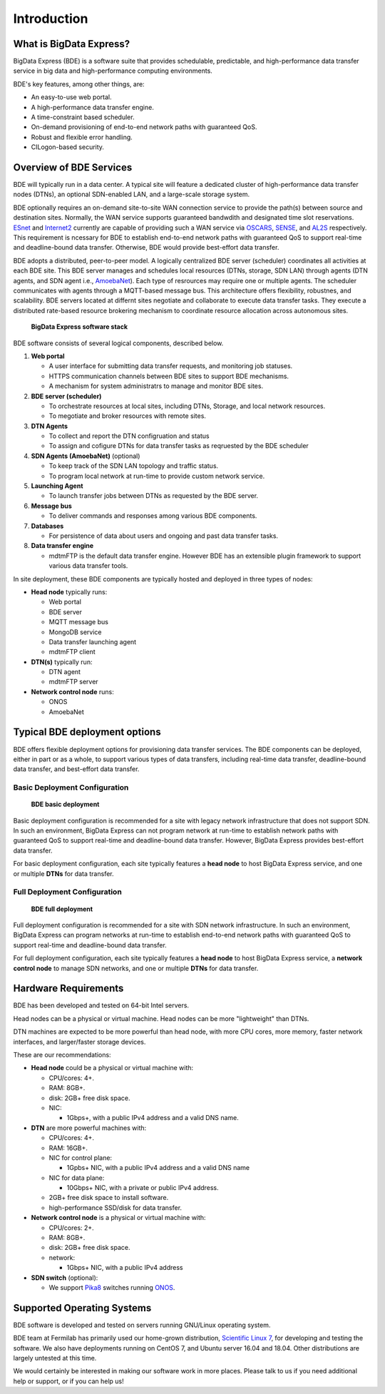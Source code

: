 ============
Introduction
============

What is BigData Express?
========================

BigData Express (BDE) is a software suite that provides schedulable,
predictable, and high-performance data transfer service in big data
and high-performance computing environments.

BDE's key features, among other things, are:

* An easy-to-use web portal.
* A high-performance data transfer engine.
* A time-constraint based scheduler.
* On-demand provisioning of end-to-end network paths with guaranteed
  QoS.
* Robust and flexible error handling.
* CILogon-based security.


Overview of BDE Services
========================

BDE will typically run in a data center. A typical site will feature a
dedicated cluster of high-performance data transfer nodes (DTNs), an
optional SDN-enabled LAN, and a large-scale storage system.

BDE optionally requires an on-demand site-to-site WAN connection
service to provide the path(s) between source and destination
sites. Normally, the WAN service supports guaranteed bandwdith and
designated time slot reservations. `ESnet`_ and `Internet2`_ currently
are capable of providing such a WAN service via `OSCARS`_, `SENSE`_,
and `AL2S`_ respectively. This requirement is ncessary for BDE to
establish end-to-end network paths with guaranteed QoS to support
real-time and deadline-bound data transfer. Otherwise, BDE would
provide best-effort data transfer.

.. _ESnet: https://www.es.net/
.. _Internet2: https://www.internet2.edu/
.. _OSCARS: https://www.es.net/engineering-services/oscars/
.. _SENSE: http://sense.es.net/
.. _AL2S: https://www.internet2.edu/products-services/advanced-networking/layer-2-services/

BDE adopts a distributed, peer-to-peer model. A logically centralized
BDE server (scheduler) coordinates all activities at each BDE
site. This BDE server manages and schedules local resources (DTNs,
storage, SDN LAN) through agents (DTN agents, and SDN agent i.e.,
`AmoebaNet`_). Each type of resrources may require one or multiple
agents. The scheduler communicates with agents through a MQTT-based
message bus. This architecture offers flexibility, robustnes, and
scalability. BDE servers located at differnt sites negotiate and
collaborate to execute data transfer tasks. They execute a distributed
rate-based resource brokering mechanism to coordinate resource
allocation across autonomous sites.

.. _AmoebaNet: https://bigdataexpress.fnal.gov/AmoebaNet.html

.. figure:: images/bde-stack.png

            **BigData Express software stack**


BDE software consists of several logical components, described below.

#. **Web portal**

   - A user interface for submitting data transfer requests, and
     monitoring job statuses.

   - HTTPS communication channels between BDE sites to support BDE
     mechanisms.

   - A mechanism for system administratrs to manage and monitor
     BDE sites.

#. **BDE server (scheduler)**

   - To orchestrate resources at local sites, including DTNs,
     Storage, and local network resources.

   - To megotiate and broker resources with remote sites.

#. **DTN Agents**

   - To collect and report the DTN configruation and status

   - To assign and cofigure DTNs for data transfer tasks as
     reqruested by the BDE scheduler

#. **SDN Agents (AmoebaNet)** (optional)

   - To keep track of the SDN LAN topology and traffic status.

   - To program local network at run-time to provide custom network
     service.

#. **Launching Agent**

   - To launch transfer jobs between DTNs as requested by the BDE
     server.

#. **Message bus**

   - To deliver commands and responses among various BDE components.

#. **Databases**

   - For persistence of data about users and ongoing and past data
     transfer tasks.

#. **Data transfer engine**

   - mdtmFTP is the default data transfer engine.  However BDE has an
     extensible plugin framework to support various data transfer
     tools.

In site deployment, these BDE components are typically hosted and deployed in three types of nodes:

- **Head node** typically runs:

  - Web portal
  - BDE server
  - MQTT message bus
  - MongoDB service
  - Data transfer launching agent
  - mdtmFTP client

- **DTN(s)** typically run:

  - DTN agent
  - mdtmFTP server

- **Network control node** runs:

  - ONOS
  - AmoebaNet


Typical BDE deployment options
==============================

BDE offers flexible deployment options for provisioning data transfer
services. The BDE components can be deployed, either in part or as a
whole, to support various types of data transfers, including real-time
data transfer, deadline-bound data transfer, and best-effort data
transfer.


Basic Deployment Configuration
------------------------------

.. figure:: images/bde-basic-deployment.png

            **BDE basic deployment**

..
   In a BDE deployment without an SDN, DTNs's data interfaces are
   connected to a high-performance data WAN.

Basic deployment configuration is recommended for a site with legacy
network infrastructure that does not support SDN.  In such an
environment, BigData Express can not program network at run-time to
establish network paths with guaranteed QoS to support
real-time and deadline-bound data transfer. However, BigData Express 
provides best-effort data transfer.

For basic deployment configuration, each site typically features a 
**head node** to host BigData Express service, and one or multiple
**DTNs** for data transfer.


Full Deployment Configuration
-----------------------------

.. figure:: images/bde-sdn-deployment.png

            **BDE full deployment**

..
   In a BDE deployment with an SDN, we will have a **network control
   node** that runs AmoebaNet as an ONOS application, and an **SDN
   switch**.  We will use them to set up and tear down network paths as
   necessary.  Each DTN's data interface will use network paths set up by
   the SDN.

Full deployment configuration is recommended for a site with SDN network
infrastructure. In such an environment, BigData Express
can program networks at run-time to establish end-to-end network paths
with guaranteed QoS to support real-time and deadline-bound data
transfer.

For full deployment configuration, each site typically features a
**head node** to host BigData Express service, a **network control
node** to manage SDN networks, and one or multiple **DTNs** for data
transfer.

Hardware Requirements
=====================

BDE has been developed and tested on 64-bit Intel servers.

Head nodes can be a physical or virtual machine.  Head nodes can be
more "lightweight" than DTNs.

DTN machines are expected to be more powerful than head node, with
more CPU cores, more memory, faster network interfaces, and
larger/faster storage devices.

These are our recommendations:

- **Head node** could be a physical or virtual machine with:

  - CPU/cores: 4+.
  - RAM: 8GB+.
  - disk: 2GB+ free disk space.
  - NIC:

    - 1Gbps+, with a public IPv4 address and a valid DNS name.

- **DTN** are more powerful machines with:

  - CPU/cores: 4+.
  - RAM: 16GB+.
  - NIC for control plane:

    - 1Gpbs+ NIC, with a public IPv4 address and a valid DNS name

  - NIC for data plane:

    - 10Gbps+ NIC, with a private or public IPv4 address.

  - 2GB+ free disk space to install software.
  - high-performance SSD/disk for data transfer.

- **Network control node** is a physical or virtual machine with:

  - CPU/cores: 2+.
  - RAM: 8GB+.
  - disk: 2GB+ free disk space.
  - network:

    - 1Gbps+ NIC, with a public IPv4 address

- **SDN switch** (optional):

  - We support `Pika8 <https://www.pica8.com/>`_ switches running
    `ONOS <https://onosproject.org/>`_.


Supported Operating Systems
===========================

BDE software is developed and tested on servers running GNU/Linux
operating system.

BDE team at Fermilab has primarily used our home-grown distribution,
`Scientific Linux 7 <https://www.scientificlinux.org/>`_, for
developing and testing the software.  We also have deployments running
on CentOS 7, and Ubuntu server 16.04 and 18.04.  Other distributions
are largely untested at this time.

We would certainly be interested in making our software work in more
places.  Please talk to us if you need additional help or support, or
if you can help us!
